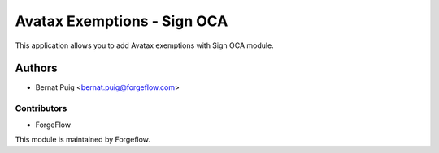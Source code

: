 ============================
Avatax Exemptions - Sign OCA
============================

This application allows you to add Avatax exemptions with Sign OCA module.

Authors
~~~~~~~

* Bernat Puig <bernat.puig@forgeflow.com>

Contributors
------------

* ForgeFlow

This module is maintained by Forgeflow.

